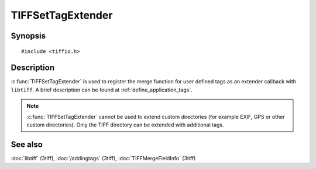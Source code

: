 TIFFSetTagExtender
==================

Synopsis
--------

.. highlight:: c

::

    #include <tiffio.h>

.. c:function:: TIFFExtendProc TIFFSetTagExtender(TIFFExtendProc extender)

Description
-----------

:c:func:`TIFFSetTagExtender` is used to register the merge function
for user defined tags as an extender callback with ``libtiff``.
A brief description can be found at :ref:`define_application_tags`.

.. note::

    :c:func:`TIFFSetTagExtender` cannot be used to extend custom directories
    (for example EXIF, GPS or other custom directories).
    Only the TIFF directory can be extended with additional tags.

See also
--------

:doc:`libtiff` (3tiff),
:doc:`/addingtags` (3tiff),
:doc:`TIFFMergeFieldInfo` (3tiff)
